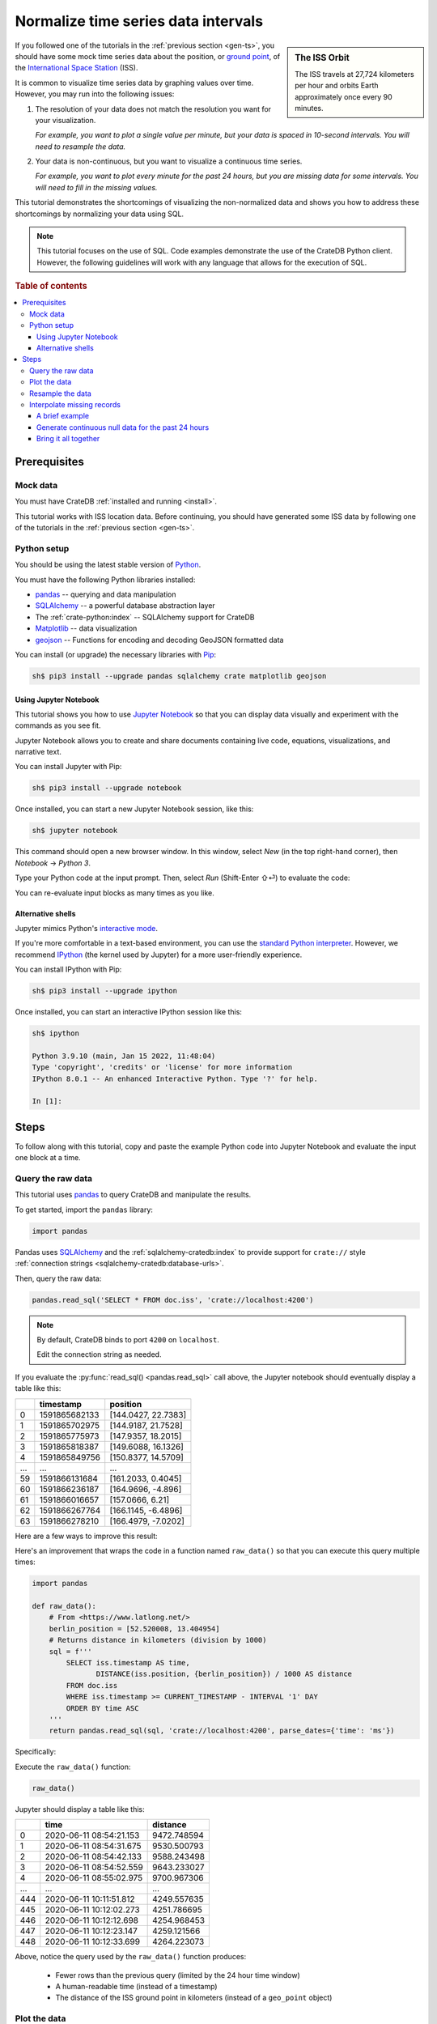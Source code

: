 .. _timeseries-normalize:
.. _normalize-intervals:

====================================
Normalize time series data intervals
====================================

.. sidebar:: The ISS Orbit

    .. image:: /_assets/img/getting-started/normalize-intervals/orbit.png
        :alt: A visualization of the ISS orbit
        :target: https://en.wikipedia.org/wiki/International_Space_Station#Orbit

    The ISS travels at 27,724 kilometers per hour and orbits Earth
    approximately once every 90 minutes.

If you followed one of the tutorials in the :ref:`previous section <gen-ts>`,
you should have some mock time series data about the position, or `ground
point`_, of the `International Space Station`_ (ISS).

It is common to visualize time series data by graphing values over time.
However, you may run into the following issues:

1. The resolution of your data does not match the resolution you want for your
   visualization.

   *For example, you want to plot a single value per minute, but your data is
   spaced in 10-second intervals. You will need to resample the data.*

2. Your data is non-continuous, but you want to visualize a continuous time
   series.

   *For example, you want to plot every minute for the past 24 hours, but you
   are missing data for some intervals. You will need to fill in the missing
   values.*

This tutorial demonstrates the shortcomings of visualizing the non-normalized
data and shows you how to address these shortcomings by normalizing your data
using SQL.

.. NOTE::

    This tutorial focuses on the use of SQL. Code examples demonstrate the use
    of the CrateDB Python client. However, the following guidelines will work
    with any language that allows for the execution of SQL.

.. SEEALSO::

    :ref:`Tutorials for generating mock time series data <gen-ts>`

.. rubric:: Table of contents

.. contents::
   :local:


.. _ni-prereq:

Prerequisites
=============


.. _ni-mock-data:

Mock data
---------

You must have CrateDB :ref:`installed and running <install>`.

This tutorial works with ISS location data. Before continuing, you should have
generated some ISS data by following one of the tutorials in the :ref:`previous
section <gen-ts>`.


.. _ni-python:

Python setup
------------

You should be using the latest stable version of `Python`_.

You must have the following Python libraries installed:

- `pandas`_ -- querying and data manipulation
- `SQLAlchemy`_ -- a powerful database abstraction layer
- The :ref:`crate-python:index` -- SQLAlchemy support for CrateDB
- `Matplotlib`_ -- data visualization
- `geojson`_ -- Functions for encoding and decoding GeoJSON formatted data

You can install (or upgrade) the necessary libraries with `Pip`_:

.. code-block:: console

    sh$ pip3 install --upgrade pandas sqlalchemy crate matplotlib geojson


.. _ni-jupyter:

Using Jupyter Notebook
~~~~~~~~~~~~~~~~~~~~~~

This tutorial shows you how to use `Jupyter Notebook`_ so that you can display
data visually and experiment with the commands as you see fit.

Jupyter Notebook allows you to create and share documents containing live code,
equations, visualizations, and narrative text.

You can install Jupyter with Pip:

.. code-block:: console

    sh$ pip3 install --upgrade notebook

Once installed, you can start a new Jupyter Notebook session, like this:

.. code-block:: console

    sh$ jupyter notebook

This command should open a new browser window. In this window, select *New* (in
the top right-hand corner), then *Notebook* → *Python 3*.

Type your Python code at the input prompt. Then, select *Run* (Shift-Enter ⇧⏎)
to evaluate the code:

.. image:: /_assets/img/getting-started/normalize-intervals/jupyter-hello-world.png

You can re-evaluate input blocks as many times as you like.

.. SEEALSO::

    `Jupyter Notebook basics`_


.. _ni-alt-shells:

Alternative shells
~~~~~~~~~~~~~~~~~~

Jupyter mimics Python's `interactive mode`_.

If you're more comfortable in a text-based environment, you can use the
`standard Python interpreter`_. However, we recommend `IPython`_ (the kernel
used by Jupyter) for a more user-friendly experience.

You can install IPython with Pip:

.. code-block:: console

    sh$ pip3 install --upgrade ipython

Once installed, you can start an interactive IPython session like this:

.. code-block:: console

    sh$ ipython

    Python 3.9.10 (main, Jan 15 2022, 11:48:04)
    Type 'copyright', 'credits' or 'license' for more information
    IPython 8.0.1 -- An enhanced Interactive Python. Type '?' for help.

    In [1]:


.. _ni-steps:

Steps
=====

To follow along with this tutorial, copy and paste the example Python code into
Jupyter Notebook and evaluate the input one block at a time.


.. _ni-query-raw:

Query the raw data
------------------

This tutorial uses `pandas`_ to query CrateDB and manipulate the results.

To get started, import the ``pandas`` library:

.. code-block:: python

    import pandas

Pandas uses `SQLAlchemy`_ and the :ref:`sqlalchemy-cratedb:index` to provide support
for ``crate://`` style :ref:`connection strings <sqlalchemy-cratedb:database-urls>`.

Then, query the raw data:

.. code-block:: python

    pandas.read_sql('SELECT * FROM doc.iss', 'crate://localhost:4200')

.. NOTE::

    By default, CrateDB binds to port ``4200`` on ``localhost``.

    Edit the connection string as needed.

If you evaluate the :py:func:`read_sql() <pandas.read_sql>` call above, the
Jupyter notebook should eventually display a table like this:

.. csv-table::
    :header: "", "timestamp", "position"
    :widths: auto

    "0", "1591865682133", "[144.0427, 22.7383]"
    "1", "1591865702975", "[144.9187, 21.7528]"
    "2", "1591865775973", "[147.9357, 18.2015]"
    "3", "1591865818387", "[149.6088, 16.1326]"
    "4", "1591865849756", "[150.8377, 14.5709]"
    "…", "…", "…"
    "59", "1591866131684", "[161.2033, 0.4045]"
    "60", "1591866236187", "[164.9696, -4.896]"
    "61", "1591866016657", "[157.0666, 6.21]"
    "62", "1591866267764", "[166.1145, -6.4896]"
    "63", "1591866278210", "[166.4979, -7.0202]"

Here are a few ways to improve this result:

.. rst-class:: open

 * The current query returns all data. At first, this is probably okay for
   visualization purposes. However, as you generate more data, you will probably
   find it more useful to limit the results to a specific time window.

 * The ``timestamp`` column isn't human-readable. It would be easier to
   understand the results if this value was as a human-readable time.

 * The ``position`` column is a :ref:`crate-reference:data-types-geo`. This data
   type isn't easy to plot on a traditional graph. However, you can use the
   :ref:`distance() <crate-reference:scalar-distance>` function to calculate the
   distance between two ``geo_point`` values. If you compare ``position`` to a
   fixed place, you can plot distance over time for a graph showing you how far
   away the ISS is from some location of interest.

Here's an improvement that wraps the code in a function named ``raw_data()`` so
that you can execute this query multiple times:

.. code-block:: python

    import pandas

    def raw_data():
        # From <https://www.latlong.net/>
        berlin_position = [52.520008, 13.404954]
        # Returns distance in kilometers (division by 1000)
        sql = f'''
            SELECT iss.timestamp AS time,
                   DISTANCE(iss.position, {berlin_position}) / 1000 AS distance
            FROM doc.iss
            WHERE iss.timestamp >= CURRENT_TIMESTAMP - INTERVAL '1' DAY
            ORDER BY time ASC
        '''
        return pandas.read_sql(sql, 'crate://localhost:4200', parse_dates={'time': 'ms'})

Specifically:

.. rst-class:: open

 * You can define the `location`_ of Berlin and interpolate that into the query
   to calculate the ``DISTANCE()`` of the ISS ground point in kilometers.

 * You can use :ref:`CURRENT_TIMESTAMP <crate-reference:scalar-current_timestamp>` with an
   interval :ref:`value expression <crate-reference:sql-value-expressions>`
   (``INTERVAL '1' DAY``) to calculate a timestamp that is 24 hours in the
   past. You can then use a :ref:`WHERE clause <crate-reference:sql-select-where>`
   to filter out records with a ``timestamp`` older than one day.

   An :ref:`ORDER BY clause <crate-reference:sql-select-order-by>` sorts the results
   by ``timestamp``, oldest first.

 * You can use the ``parse_dates`` argument to specify which columns
   ``read_sql()`` should parse as datetimes. Here, a dictionary with the value
   of ``ms`` is used to specify that ``time`` is a millisecond integer.

Execute the ``raw_data()`` function:

.. code-block:: python

    raw_data()

Jupyter should display a table like this:

.. csv-table::
    :header: "", "time", "distance"
    :widths: auto

    "0", "2020-06-11 08:54:21.153", "9472.748594"
    "1", "2020-06-11 08:54:31.675", "9530.500793"
    "2", "2020-06-11 08:54:42.133", "9588.243498"
    "3", "2020-06-11 08:54:52.559", "9643.233027"
    "4", "2020-06-11 08:55:02.975", "9700.967306"
    "…", "…", "…"
    "444", "2020-06-11 10:11:51.812", "4249.557635"
    "445", "2020-06-11 10:12:02.273", "4251.786695"
    "446", "2020-06-11 10:12:12.698", "4254.968453"
    "447", "2020-06-11 10:12:23.147", "4259.121566"
    "448", "2020-06-11 10:12:33.699", "4264.223073"

Above, notice the query used by the ``raw_data()`` function produces:

 * Fewer rows than the previous query (limited by the 24 hour time window)

 * A human-readable time (instead of a timestamp)

 * The distance of the ISS ground point in kilometers (instead of a
   ``geo_point`` object)


.. _ni-plot:

Plot the data
-------------

You can plot the data returned by the previous query using `Matplotlib`_.

Here's an example function that plots the data:

.. code-block:: python

    import matplotlib.pyplot as plt
    import matplotlib.dates as mdates

    def plot(data):
        fig, ax = plt.subplots(figsize=(12, 6))
        ax.scatter(data['time'], data['distance'])
        ax.set(
            xlabel='Time',
            ylabel='Distance (km)',
            title='ISS Ground Point Distance (Past 24 Hours)')
        ax.xaxis_date()
        ax.xaxis.set_major_locator(mdates.HourLocator())
        ax.xaxis.set_major_formatter(mdates.DateFormatter('%H:00'))
        # Plot the whole date range (null time values are trimmed by default)
        ax.set_xlim(data.min()['time'], data.max()['time'])
        fig.autofmt_xdate()

Above, the ``plot()`` function:

 * Generates a :py:func:`figure <matplotlib.pyplot.figure>` that measures 12 × 6 (inches)
 * Plots ``data`` as a :py:meth:`scatter <matplotlib.axes.Axes.scatter>` diagram (distance over time)
 * Sets the :py:class:`axes <matplotlib.axes.Axes>` labels and title
 * Sets up the x-axis to :py:meth:`handle datetimes <matplotlib.axes.Axes.xaxis_date>`
 * Configures major :py:meth:`tick locations <matplotlib.axis.Axis.set_major_locator>`
   every :py:class:`hour <matplotlib.dates.HourLocator>`
 * Configures major :py:meth:`tick formatting <matplotlib.axis.Axis.set_major_formatter>`
   with a :py:class:`time string <matplotlib.dates.DateFormatter>` (``%H:00``)
 * Forces Matplotlib to plot the whole data set, including null ``time``
   values, by manually setting the :py:meth:`limits of the x-axis <matplotlib.axes.Axes.set_xlim>`
   (which are trimmed by default)
 * Activates x-axis tick label :py:meth:`auto-formatting <matplotlib.figure.Figure.autofmt_xdate>`
   (rotates them for improved readability)


.. SEEALSO::

    The full `Matplotlib documentation`_

You can test the ``plot()`` function by passing in the return value of
``raw_data()``:

.. code-block:: python

    plot(raw_data())

Jupyter should display a plot like this:

.. image:: /_assets/img/getting-started/normalize-intervals/raw-data.png

Above, notice that:

 * This plot looks more like a :py:func:`line chart <matplotlib.pyplot.plot>`
   than a :py:func:`scatter diagram <matplotlib.pyplot.scatter>`. That's
   because the raw data appears in intervals of 10 seconds. At this
   resolution, such a high sampling frequency produces so many data points that
   they appear to be a continuous line.

 * The x-axis does not cover a full 24 hours.

   Matplotlib is plotting the whole data set, as requested. However,  the
   data generation script has only been running for a short period.

   The query used by ``raw_data()`` only filters out records older than 24
   hours (using a ``WHERE`` clause). The query does not fill in data for any
   missing time intervals. As a result, the visualization may be inaccurate if
   there is any missing data (in the sense that it will not indicate the
   presence of missing data).


.. _ni-resample:

Resample the data
------------------

When plotting a longer timeframe, a sampling frequency of 10 seconds can be too
high, creating an unnecessary large number of data points. Therefore, here is a
basic approach to resample data at a lower frequency:

 1. Place values of the ``time`` column into bins for a given interval (using
    :ref:`DATE_BIN() <crate-reference:date-bin>`).

    In this example, we are resampling the data per minute. This means that all
    rows with an identical ``time`` value on minute-level are placed into the
    same date bin.

 2. Group rows per date bin (using
    :ref:`GROUP BY <crate-reference:sql_dql_group_by>`).

    The position index ``1`` is a reference to the first column of the
    ``SELECT`` clause so we don't need to repeat the whole ``DATE_BIN`` function call.

 3. Calculate an :ref:`aggregate <crate-reference:aggregation>` value across the
    grouped rows.

    For example, if you have six rows with six distances, you can calculate the
    average distance (using :ref:`crate-reference:aggregation-avg`) and return a
    single value.

.. TIP::

    *Date bin* is short for *date binning*, or `data binning`_ in general.
    It is sometimes also referred to as *time bucketing*.

Here's a new function with a rewritten query that implements the three steps
above and resamples the raw data by the minute:

.. code-block:: python

    def data_by_minute():
        # From <https://www.latlong.net/>
        berlin_position = [52.520008, 13.404954]
        # Returns distance in kilometers (division by 1000)
        sql = f'''
            SELECT DATE_BIN('1 minute'::INTERVAL, iss.timestamp, 0) AS time,
                   COUNT(*) AS records,
                   AVG(DISTANCE(iss.position, {berlin_position}) / 1000.0) AS distance
            FROM doc.iss
            WHERE iss.timestamp >= CURRENT_TIMESTAMP - '1 day'::INTERVAL
            GROUP BY 1
            ORDER BY 1 ASC
         '''
        return pandas.read_sql(sql, 'crate://localhost:4200', parse_dates={'time': 'ms'})

.. NOTE::

    The ``DATE_BIN`` function is available in CrateDB versions >= 4.7.0. In
    older versions, you can use ``DATE_TRUNC('minute', "timestamp")`` instead.

    The ``records`` column produced by this query will tell you how many source
    rows have been grouped by the query per result row.

Check the output:

.. code-block:: python

    data_by_minute()

.. csv-table::
    :header: "", "time", "records", "distance"
    :widths: auto

    "0", "2020-06-11 08:54:00", "4", "9558.681475"
    "1", "2020-06-11 08:55:00", "6", "9844.287176"
    "2", "2020-06-11 08:56:00", "6", "10188.625052"
    "3", "2020-06-11 08:57:00", "5", "10504.130406"
    "4", "2020-06-11 08:58:00", "6", "10816.039363"
    "…", "…", "…", "…"
    "130", "2020-06-11 11:04:00", "6", "15800.416911"
    "131", "2020-06-11 11:05:00", "5", "15716.643869"
    "132", "2020-06-11 11:06:00", "6", "15605.661046"
    "133", "2020-06-11 11:07:00", "6", "15457.347545"
    "134", "2020-06-11 11:08:00", "1", "15358.879053"

.. TIP::

    Despite an ideal time series interval of 10 seconds, some result rows may
    be aggregating values over fewer than six records.

    Irregularities may occur when:

     * Data collection started or stopped during that period
     * There were delays in the data collection (e.g., caused by network
       latency, CPU latency, disk latency, and so on)

You can plot this data like before:

.. code-block:: python

    plot(data_by_minute())

.. image:: /_assets/img/getting-started/normalize-intervals/data-by-minute.png

Here, notice that the individual data points are now visible (i.e., the
apparent line in the previous diagram is now discernible as a series of
discrete values).


.. _ni-interpolate:

Interpolate missing records
---------------------------

The ``data_by_minute()`` function resamples data by the minute. However, the
query used can only resample data for minutes with one or more records.

If you want one data point per minute interval irrespective of the number of
 ``records``, you must `interpolate`_ those values.

You can interpolate data in many ways, some more advanced than others. For this
tutorial, we will show you how to achieve the simplest possible type of
interpolation: *null interpolation*.

Null interpolation works by filling in any gaps in the time series with
``NULL`` values. ``NULL`` is a value used to indicate missing data. The result
is a time series that indicates the presence of missing data, lending
itself well to accurate visualization.

You can perform null interpolation like so:

.. rst-class:: open

 1. Generate continuous null data for the same period as the right-hand table
    of a join. You should sample this data at the frequency most appropriate
    for your visualization.

 2. Select the data for the period you are interested in as the left-hand table
    of a join. You should resample this data at the same frequency as your null
    data.

 3. Join both tables with a left :ref:`inner join <crate-reference:inner-joins>` on
    ``time`` to pull across any non-null values from the right-hand table.

The result is a row set that has one row per interval for a fixed period with
null values filling in for missing data.

.. SEEALSO::

    Read more about :ref:`how joins work <crate-reference:concept-joins>`.

.. _ni-brief-example:

A brief example
~~~~~~~~~~~~~~~

To illustrate how null interpolation works with a brief example, imagine that
you are interested in a specific five minute period between 07:00 and 07:05.

Here's your resampled data:

.. csv-table::
    :header: "", "time", "records", "distance"
    :widths: auto

    "0", "2020-06-11 07:00:00", "5", "11871.619396"
    "1", "2020-06-11 07:02:00", "6", "12415.473163"
    "2", "2020-06-11 07:03:00", "3", "13055.554924"

Notice that rows for 07:01 and 07:04 are missing. Perhaps the data collection
process ran into issues during those time windows.

If you generate null data for the same period, it will look like this:

.. csv-table::
    :header: "", "time", "distance"
    :widths: auto

    "0", "2020-06-11 07:00:00", "None"
    "1", "2020-06-11 07:01:00", "None"
    "2", "2020-06-11 07:02:00", "None"
    "3", "2020-06-11 07:03:00", "None"
    "4", "2020-06-11 07:04:00", "None"

.. NOTE::

    A column full of null values will be :py:meth:`cast
    <pandas.DataFrame.astype>` to `None`_ values by pandas.
    That's why this table displays ``None`` instead of ``NULL``.

If you perform a left inner join with those two result sets (on the ``time``
column), you will end up with the following:

.. csv-table::
    :header: "", "time", "records", "distance"
    :widths: auto

    "0", "2020-06-11 11:00:00", "5", "11871.619396"
    "1", "2020-06-11 11:01:00", "0", "NaN"
    "2", "2020-06-11 11:02:00", "6", "12415.473163"
    "3", "2020-06-11 11:03:00", "3", "13055.554924"
    "4", "2020-06-11 11:04:00", "0", "NaN"

Here, notice that:

.. rst-class:: open

 * There is one result row per minute interval, even when there are no
   corresponding ``records``.

 * Missing data results in a ``distance`` value of :py:obj:`NaN
   <numpy:numpy.nan>` (Not a Number). Pandas will cast ``NULL`` values to
   ``NaN`` when a column contains numeric data.

.. SEEALSO::

    Read more about :ref:`pandas:missing_data` using pandas.


.. _ni-null-data:

Generate continuous null data for the past 24 hours
~~~~~~~~~~~~~~~~~~~~~~~~~~~~~~~~~~~~~~~~~~~~~~~~~~~

You can generate continuous null data with the :ref:`generate_series()
<crate-reference:table-functions-generate-series>` table function. A :ref:`table
function <crate-reference:table-functions>` is a function that produces a set
of rows.

For example, this query generates null values for every minute in the past 24
hours:

.. code-block:: python

    def null_by_minute_24h():
        sql = '''
            SELECT time,
                   NULL AS distance
            FROM generate_series(
              DATE_TRUNC('minute', CURRENT_TIMESTAMP) - INTERVAL '24 hours',
              DATE_TRUNC('minute', CURRENT_TIMESTAMP),
              '1 minute'::INTERVAL
            ) AS series(time)
         '''
        return pandas.read_sql(sql, 'crate://localhost:4200', parse_dates={'time': 'ms'})

Test the function, like so:

.. code-block:: python

    null_by_minute_24h()

.. csv-table::
    :header: "", "time", "distance"
    :widths: auto

    "0", "2020-06-10 07:09:00", "None"
    "1", "2020-06-10 07:10:00", "None"
    "2", "2020-06-10 07:11:00", "None"
    "3", "2020-06-10 07:12:00", "None"
    "4", "2020-06-10 07:13:00", "None"
    "…", "…", "…"
    "1436", "2020-06-11 07:05:00", "None"
    "1437", "2020-06-11 07:06:00", "None"
    "1438", "2020-06-11 07:07:00", "None"
    "1439", "2020-06-11 07:08:00", "None"
    "1440", "2020-06-11 07:09:00", "None"

Plot the data:

.. code-block:: python

    plot(null_by_minute_24h())

.. image:: /_assets/img/getting-started/normalize-intervals/null-by-minute-24h.png

This plot displays null values for a full 24 hour period.

Conceptually, all that remains is to combine this null plot with the plot that
includes your resampled data.


.. _ni-bring-together:

Bring it all together
~~~~~~~~~~~~~~~~~~~~~

To combine the null data with your resampled data, you can write a new query
that performs a left :ref:`crate-reference:inner-joins`, as per the previous
:ref:`introductions <ni-interpolate>`.

.. code-block:: python

    def data_24h():
        # From <https://www.latlong.net/>
        berlin_position = [52.520008, 13.404954]
        # Returns distance in kilometers (division by 1000)
        sql = f'''
            SELECT time,
                   COUNT(*) AS records,
                   AVG(DISTANCE(iss.position, {berlin_position}) / 1000) AS distance
            FROM generate_series(
              DATE_TRUNC('minute', CURRENT_TIMESTAMP) - INTERVAL '24 hours',
              DATE_TRUNC('minute', CURRENT_TIMESTAMP),
              '1 minute'::INTERVAL
            ) AS series(time)
            LEFT JOIN doc.iss ON DATE_TRUNC('minute', iss.timestamp) = time
            GROUP BY time
            ORDER BY time ASC
        '''
        return pandas.read_sql(sql, 'crate://localhost:4200', parse_dates={'time': 'ms'})

In the code above:

.. rst-class:: open

 * The :ref:`generate_series() <crate-reference:table-functions-generate-series>`
   table function creates a row set called ``time`` that has one row per minute
   for the past 24 hours.

 * The ``iss`` table can be joined to the ``time`` series by truncating the
   ``iss.timestamp`` column to the minute for the :ref:`join condition
   <crate-reference:sql_joins>`.

 * Like before, a :ref:`GROUP BY <crate-reference:sql_dql_group_by>` clause can be
   used to collapse multiple rows per minute into a single row per minute.

   Similarly, the :ref:`crate-reference:aggregation-avg` function can be used to
   compute an aggregate ``DISTANCE`` value across multiple rows. There is no
   need to check for null values here because the ``AVG()`` function discards
   null values.

Test the function:

.. code-block:: python

    data_24h()

.. csv-table::
    :header: "", "time", "records", "distance"
    :widths: auto

    "0", "2020-06-11 12:23:00", "0", "NaN"
    "1", "2020-06-11 12:24:00", "0", "NaN"
    "2", "2020-06-11 12:25:00", "0", "NaN"
    "3", "2020-06-11 12:26:00", "0", "NaN"
    "4", "2020-06-11 12:27:00", "0", "NaN"
    "…", "…", "…", "…"
    "1436", "2020-06-12 12:19:00", "5", "9605.382566"
    "1437", "2020-06-12 12:20:00", "5", "9229.775335"
    "1438", "2020-06-12 12:21:00", "4", "8880.479672"
    "1439", "2020-06-12 12:22:00", "5", "8536.238527"
    "1440", "2020-06-12 12:23:00", "0", "8318.402324"

Plot the data:

.. code-block:: python

    plot(data_24h())

.. image:: /_assets/img/getting-started/normalize-intervals/data-24h.png

And here's what it looks like if you wait a few more hours:

.. image:: /_assets/img/getting-started/normalize-intervals/data-24h-more.png

The finished result is a visualization that uses time series normalization and
resamples raw data to regular intervals with the interpolation of missing values.

This visualization resolves both original issues:

.. rst-class:: open

1. *You want to plot a single value per minute, but your data is spaced in
   10-second intervals. You will need to resample the data.*

2. *You want to plot every minute for the past 24 hours, but you are missing
   data for some intervals. You will need to fill in the missing values.*

.. _data binning: https://en.wikipedia.org/wiki/Data_binning
.. _ground point: https://en.wikipedia.org/wiki/Ground_track
.. _interactive mode: https://docs.python.org/3/tutorial/interpreter.html#interactive-mode
.. _International Space Station: https://www.nasa.gov/mission_pages/station/main/index.html
.. _Internet of Things: https://en.wikipedia.org/wiki/Internet_of_things
.. _interpolate: https://en.wikipedia.org/wiki/Interpolation
.. _IPython: https://ipython.org/
.. _Jupyter Notebook basics: https://jupyter-notebook.readthedocs.io/en/stable/examples/Notebook/Notebook%20Basics.html
.. _Jupyter Notebook: https://jupyter.org/
.. _location: https://www.latlong.net/
.. _Matplotlib documentation: https://matplotlib.org/stable/
.. _Matplotlib: https://matplotlib.org/
.. _None: https://docs.python.org/3/library/constants.html#None
.. _pandas: https://pandas.pydata.org/
.. _Pip: https://pypi.org/project/pip/
.. _Python: https://www.python.org/
.. _SQLAlchemy: https://www.sqlalchemy.org/
.. _standard Python interpreter: https://docs.python.org/3/tutorial/interpreter.html
.. _system load: https://en.wikipedia.org/wiki/Load_(computing)
.. _geojson: https://github.com/jazzband/geojson

